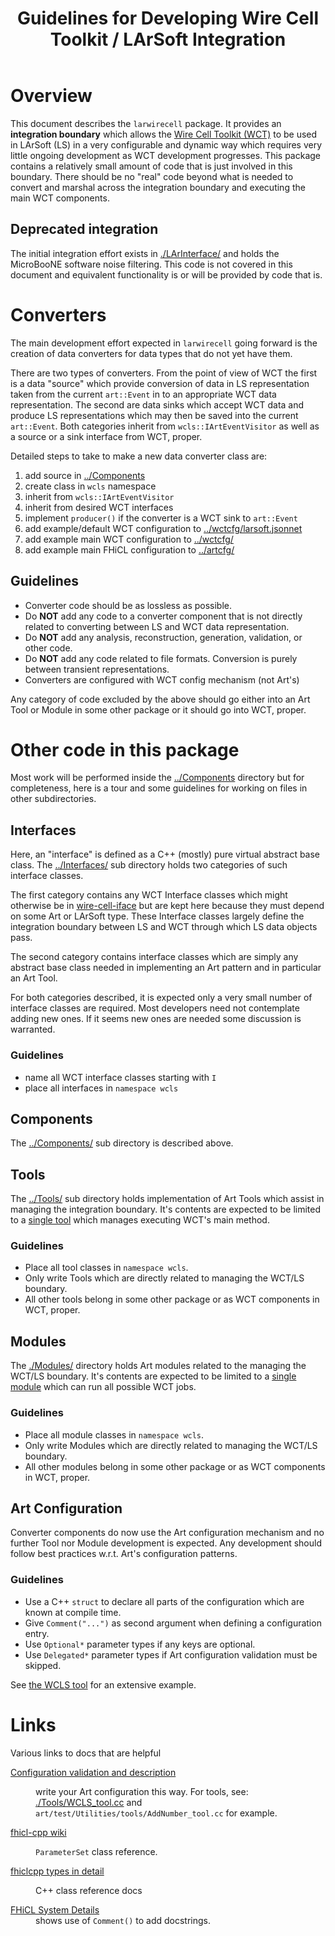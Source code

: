 #+TITLE: Guidelines for Developing Wire Cell Toolkit / LArSoft Integration

* Overview

This document describes the =larwirecell= package.  It provides an *integration boundary* which allows the [[https://github.com/wirecell/][Wire Cell Toolkit (WCT)]] to be used in LArSoft (LS) in a very configurable and dynamic way which requires very little ongoing development as WCT development progresses.  This package contains a relatively small amount of code that is just involved in this boundary.  There should be no "real" code beyond what is needed to convert and marshal across the integration boundary and executing the main WCT components.

** Deprecated integration

The initial integration effort exists in [[./LArInterface/]] and holds the MicroBooNE software noise filtering.  This code is not covered in this document and equivalent functionality is or will be provided by code that is.

* Converters

The main development effort expected in =larwirecell= going forward is
the creation of data converters for data types that do not yet have them.

There are two types of converters.  From the point of view of WCT the
first is a data "source" which provide conversion of data in LS
representation taken from the current =art::Event= in to an
appropriate WCT data representation.  The second are data sinks which
accept WCT data and produce LS representations which may then be saved
into the current =art::Event=.  Both categories inherit from
=wcls::IArtEventVisitor= as well as a source or a sink interface from
WCT, proper.

Detailed steps to take to make a new data converter class are:

1) add source in [[../Components]]
2) create class in =wcls= namespace
3) inherit from =wcls::IArtEventVisitor=
4) inherit from desired WCT interfaces
5) implement =producer()= if the converter is a WCT sink to =art::Event=
6) add example/default WCT configuration to [[../wctcfg/larsoft.jsonnet]]
7) add example main WCT configuration to [[../wctcfg/]]
8) add example main FHiCL configuration to [[../artcfg/]]

** Guidelines

- Converter code should be as lossless as possible.
- Do *NOT* add any code to a converter component that is not directly
  related to converting between LS and WCT data representation.
- Do *NOT* add any analysis, reconstruction, generation, validation, or other code.
- Do *NOT* add any code related to file formats.  Conversion is purely
  between transient representations.
- Converters are configured with WCT config mechanism (not Art's)

Any category of code excluded by the above should go either into an
Art Tool or Module in some other package or it should go into WCT,
proper.

* Other code in this package

Most work will be performed inside the [[../Components]] directory but for
completeness, here is a tour and some guidelines for working on files
in other subdirectories.

** Interfaces

Here, an "interface" is defined as a C++ (mostly) pure virtual
abstract base class.  The [[../Interfaces/]] sub directory holds two
categories of such interface classes.

The first category contains any WCT Interface classes which might
otherwise be in [[https://github.com/WireCell/wire-cell-iface/tree/master/inc/WireCellIface][wire-cell-iface]] but are kept here because they must
depend on some Art or LArSoft type.  These Interface classes largely
define the integration boundary between LS and WCT through which LS
data objects pass.

The second category contains interface classes which are simply any
abstract base class needed in implementing an Art pattern and in
particular an Art Tool.

For both categories described, it is expected only a very small number
of interface classes are required.  Most developers need not
contemplate adding new ones.  If it seems new ones are needed some
discussion is warranted.

*** Guidelines

- name all WCT interface classes starting with =I=
- place all interfaces in =namespace wcls=

** Components

The [[../Components/]] sub directory is described above.

** Tools

The [[../Tools/]] sub directory holds implementation of Art Tools which
assist in managing the integration boundary.  It's contents are
expected to be limited to a [[../Tools/WCLS_tool.cc][single tool]] which manages executing WCT's
main method.

*** Guidelines

- Place all tool classes in =namespace wcls=.
- Only write Tools which are directly related to managing the WCT/LS boundary.
- All other tools belong in some other package or as WCT components in WCT, proper.

** Modules

The [[./Modules/]] directory holds Art modules related to the managing the
WCT/LS boundary.  It's contents are expected to be limited to a [[../Modules/WireCellToolkit_module.cc][single
module]] which can run all possible WCT jobs.

*** Guidelines

- Place all module classes in =namespace wcls=.
- Only write Modules which are directly related to managing the WCT/LS boundary.
- All other modules belong in some other package or as WCT components in WCT, proper.

** Art Configuration

Converter components do now use the Art configuration mechanism and no
further Tool nor Module development is expected.  Any development
should follow best practices w.r.t. Art's configuration patterns.

*** Guidelines

- Use a C++ =struct= to declare all parts of the configuration which are known at compile time.
- Give =Comment("...")= as second argument when defining a configuration entry.
- Use =Optional*= parameter types if any keys are optional.
- Use =Delegated*= parameter types if Art configuration validation must be skipped.

See [[./Tools/WCLS_tool.cc][the WCLS tool]] for an extensive example.

* Links

Various links to docs that are helpful

- [[https://cdcvs.fnal.gov/redmine/projects/art/wiki/Configuration_validation_and_description][Configuration validation and description]] :: write your Art configuration this way.  For tools, see: [[./Tools/WCLS_tool.cc]] and =art/test/Utilities/tools/AddNumber_tool.cc= for example.

- [[https://cdcvs.fnal.gov/redmine/projects/fhicl-cpp/wiki][fhicl-cpp wiki]] :: =ParameterSet= class reference.

- [[https://cdcvs.fnal.gov/redmine/projects/fhicl-cpp/wiki/Fhiclcpp_types_in_detail][fhiclcpp types in detail]] :: C++ class reference docs

- [[https://cdcvs.fnal.gov/redmine/projects/fhicl-cpp/wiki/System_details#Name-and-Comment][FHiCL System Details]] :: shows use of =Comment()= to add docstrings.
